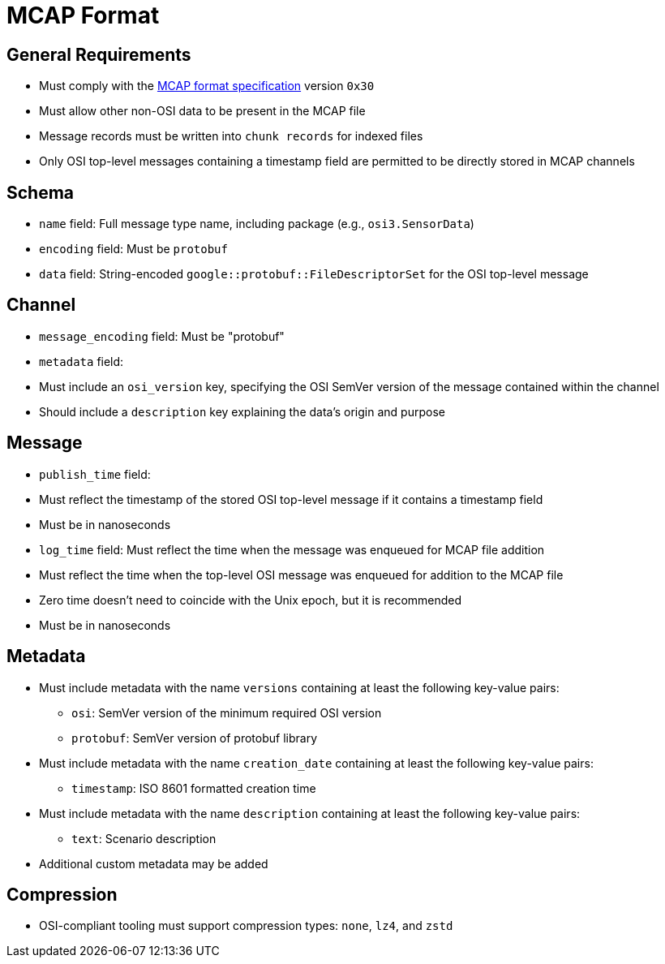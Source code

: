 = MCAP Format

== General Requirements
- Must comply with the https://mcap.dev/spec[MCAP format specification] version `0x30`
- Must allow other non-OSI data to be present in the MCAP file
- Message records must be written into `chunk records` for indexed files
- Only OSI top-level messages containing a timestamp field are permitted to be directly stored in MCAP channels

== Schema
- `name` field: Full message type name, including package (e.g., `osi3.SensorData`)
- `encoding` field: Must be `protobuf`
- `data` field: String-encoded `google::protobuf::FileDescriptorSet` for the OSI top-level message

== Channel
- `message_encoding` field: Must be "protobuf"
- `metadata` field:
  - Must include an `osi_version` key, specifying the OSI SemVer version of the message contained within the channel
  - Should include a `description` key explaining the data's origin and purpose

== Message
- `publish_time` field: 
  - Must reflect the timestamp of the stored OSI top-level message if it contains a timestamp field
  - Must be in nanoseconds
- `log_time` field: Must reflect the time when the message was enqueued for MCAP file addition
  - Must reflect the time when the top-level OSI message was enqueued for addition to the MCAP file
  - Zero time doesn't need to coincide with the Unix epoch, but it is recommended
  - Must be in nanoseconds

== Metadata
- Must include metadata with the name `versions` containing at least the following key-value pairs:
  * `osi`: SemVer version of the minimum required OSI version
  * `protobuf`: SemVer version of protobuf library
- Must include metadata with the name `creation_date` containing at least the following key-value pairs:
  * `timestamp`: ISO 8601 formatted creation time
- Must include metadata with the name `description` containing at least the following key-value pairs:
  * `text`: Scenario description
- Additional custom metadata may be added

== Compression
- OSI-compliant tooling must support compression types: `none`, `lz4`, and `zstd`